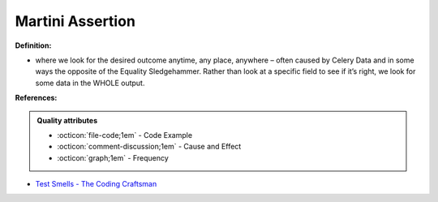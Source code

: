 Martini Assertion
^^^^^
**Definition:**

* where we look for the desired outcome anytime, any place, anywhere – often caused by Celery Data and in some ways the opposite of the Equality Sledgehammer. Rather than look at a specific field to see if it’s right, we look for some data in the WHOLE output.


**References:**

.. admonition:: Quality attributes

    * :octicon:`file-code;1em` -  Code Example
    * :octicon:`comment-discussion;1em` -  Cause and Effect
    * :octicon:`graph;1em` -  Frequency

* `Test Smells - The Coding Craftsman <https://codingcraftsman.wordpress.com/2018/09/27/test-smells/>`_

